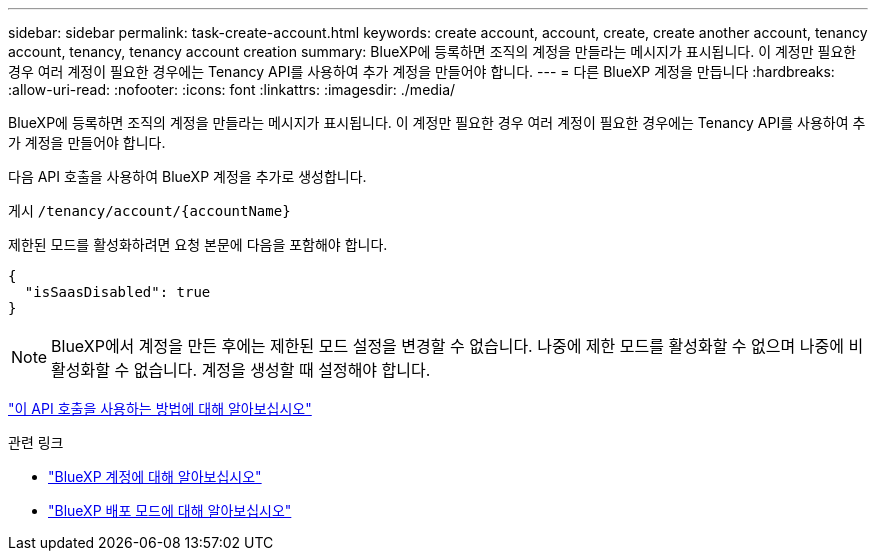 ---
sidebar: sidebar 
permalink: task-create-account.html 
keywords: create account, account, create, create another account, tenancy account, tenancy, tenancy account creation 
summary: BlueXP에 등록하면 조직의 계정을 만들라는 메시지가 표시됩니다. 이 계정만 필요한 경우 여러 계정이 필요한 경우에는 Tenancy API를 사용하여 추가 계정을 만들어야 합니다. 
---
= 다른 BlueXP 계정을 만듭니다
:hardbreaks:
:allow-uri-read: 
:nofooter: 
:icons: font
:linkattrs: 
:imagesdir: ./media/


[role="lead"]
BlueXP에 등록하면 조직의 계정을 만들라는 메시지가 표시됩니다. 이 계정만 필요한 경우 여러 계정이 필요한 경우에는 Tenancy API를 사용하여 추가 계정을 만들어야 합니다.

다음 API 호출을 사용하여 BlueXP 계정을 추가로 생성합니다.

게시 `/tenancy/account/{accountName}`

제한된 모드를 활성화하려면 요청 본문에 다음을 포함해야 합니다.

[source, JSON]
----
{
  "isSaasDisabled": true
}
----

NOTE: BlueXP에서 계정을 만든 후에는 제한된 모드 설정을 변경할 수 없습니다. 나중에 제한 모드를 활성화할 수 없으며 나중에 비활성화할 수 없습니다. 계정을 생성할 때 설정해야 합니다.

https://docs.netapp.com/us-en/cloud-manager-automation/tenancy/post-tenancy-account-.html["이 API 호출을 사용하는 방법에 대해 알아보십시오"^]

.관련 링크
* link:concept-netapp-accounts.html["BlueXP 계정에 대해 알아보십시오"]
* link:concept-modes.html["BlueXP 배포 모드에 대해 알아보십시오"]

